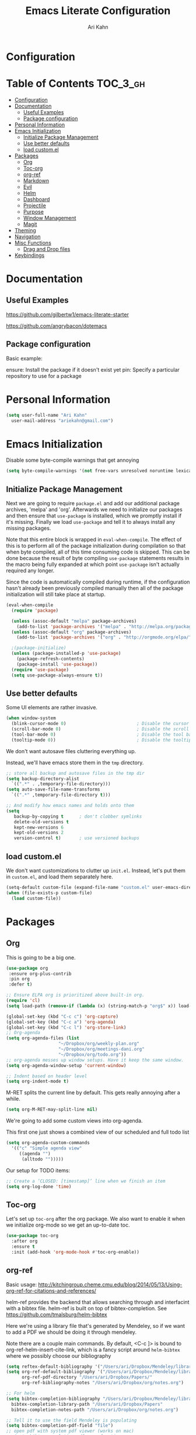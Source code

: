 #+TITLE: Emacs Literate Configuration
#+AUTHOR: Ari Kahn
#+PROPERTY: header-args :tangle yes
* Configuration
:PROPERTIES:
:VISIBILITY: children
:END:

* Table of Contents :TOC_3_gh:
- [[#configuration][Configuration]]
- [[#documentation][Documentation]]
  - [[#useful-examples][Useful Examples]]
  - [[#package-configuration][Package configuration]]
- [[#personal-information][Personal Information]]
- [[#emacs-initialization][Emacs Initialization]]
  - [[#initialize-package-management][Initialize Package Management]]
  - [[#use-better-defaults][Use better defaults]]
  - [[#load-customel][load custom.el]]
- [[#packages][Packages]]
  - [[#org][Org]]
  - [[#toc-org][Toc-org]]
  - [[#org-ref][org-ref]]
  - [[#markdown][Markdown]]
  - [[#evil][Evil]]
  - [[#helm][Helm]]
  - [[#dashboard][Dashboard]]
  - [[#projectile][Projectile]]
  - [[#purpose][Purpose]]
  - [[#window-management][Window Management]]
  - [[#magit][Magit]]
- [[#theming][Theming]]
- [[#navigation][Navigation]]
- [[#misc-functions][Misc Functions]]
  - [[#drag-and-drop-files][Drag and Drop files]]
- [[#keybindings][Keybindings]]

* Documentation
** Useful Examples
https://github.com/gilbertw1/emacs-literate-starter

https://github.com/angrybacon/dotemacs

** Package configuration
Basic example:

ensure: Install the package if it doesn't exist yet
pin: Specify a particular repository to use for a package
* Personal Information
#+BEGIN_SRC emacs-lisp
  (setq user-full-name "Ari Kahn"
	user-mail-address "ariekahn@gmail.com")
#+END_SRC
* Emacs Initialization      
  Disable some byte-compile warnings that get annoying
#+BEGIN_SRC emacs-lisp
  (setq byte-compile-warnings '(not free-vars unresolved noruntime lexical make-local))
#+END_SRC

** Initialize Package Management
Next we are going to require =package.el= and add our additional package archives, 'melpa' and 'org'.
Afterwards we need to initialize our packages and then ensure that =use-package= is installed, which
we promptly install if it's missing. Finally we load =use-package= and tell it to always install any
missing packages.

Note that this entire block is wrapped in =eval-when-compile=. The effect of this is to perform all
of the package initialization during compilation so that when byte compiled, all of this time consuming
code is skipped. This can be done because the result of byte compiling =use-package= statements results
in the macro being fully expanded at which point =use-package= isn't actually required any longer.

Since the code is automatically compiled during runtime, if the configuration hasn't already been
previously compiled manually then all of the package initialization will still take place at startup.

#+BEGIN_SRC emacs-lisp
  (eval-when-compile
    (require 'package)

    (unless (assoc-default "melpa" package-archives)
      (add-to-list 'package-archives '("melpa" . "http://melpa.org/packages/") t))
    (unless (assoc-default "org" package-archives)
      (add-to-list 'package-archives '("org" . "http://orgmode.org/elpa/") t))

    ;(package-initialize)
    (unless (package-installed-p 'use-package)
      (package-refresh-contents)
      (package-install 'use-package))
    (require 'use-package)
    (setq use-package-always-ensure t))
#+END_SRC
** Use better defaults

Some UI elements are rather invasive.

#+BEGIN_SRC emacs-lisp
  (when window-system
    (blink-cursor-mode 0)                           ; Disable the cursor blinking
    (scroll-bar-mode 0)                             ; Disable the scroll bar
    (tool-bar-mode 0)                               ; Disable the tool bar
    (tooltip-mode 0))                               ; Disable the tooltips
#+END_SRC

We don't want autosave files cluttering everything up.

Instead, we'll have emacs store them in the =tmp= directory.

#+BEGIN_SRC emacs-lisp
  ;; store all backup and autosave files in the tmp dir
  (setq backup-directory-alist
	`((".*" . ,temporary-file-directory)))
  (setq auto-save-file-name-transforms
	`((".*" ,temporary-file-directory t)))

  ;; And modify how emacs names and holds onto them
  (setq
     backup-by-copying t      ; don't clobber symlinks
     delete-old-versions t
     kept-new-versions 6
     kept-old-versions 2
     version-control t)       ; use versioned backups
#+END_SRC

** load custom.el

We don't want customizations to clutter up =init.el=.
Instead, let's put them in =custom.el=, and load them separately here.

#+BEGIN_SRC emacs-lisp
  (setq-default custom-file (expand-file-name "custom.el" user-emacs-directory))
  (when (file-exists-p custom-file)
    (load custom-file))
#+END_SRC

* Packages
** Org
This is going to be a big one.

#+BEGIN_SRC emacs-lisp
  (use-package org
   :ensure org-plus-contrib
   :pin org
   :defer t)

  ;; Ensure ELPA org is prioritized above built-in org.
  (require 'cl)
  (setq load-path (remove-if (lambda (x) (string-match-p "org$" x)) load-path))

  (global-set-key (kbd "C-c c") 'org-capture)
  (global-set-key (kbd "C-c a") 'org-agenda)
  (global-set-key (kbd "C-c l") 'org-store-link)
  ;; Org-agenda
  (setq org-agenda-files (list
                      "~/Dropbox/org/weekly-plan.org"
                      "~/Dropbox/org/meetings-dani.org"
                      "~/Dropbox/org/todo.org"))
  ;; org-agenda messes up window setups. Have it keep the same window.
  (setq org-agenda-window-setup 'current-window)

  ;; Indent based on header level
  (setq org-indent-mode t)
#+END_SRC

M-RET splits the current line by default. This gets really annoying after a while.

 #+BEGIN_SRC emacs-lisp
   (setq org-M-RET-may-split-line nil)
 #+END_SRC

We're going to add some custom views into org-agenda.

This first one just shows a combined view of our scheduled and full todo list

#+BEGIN_SRC emacs-lisp
  (setq org-agenda-custom-commands
	'(("c" "Simple agenda view"
	   ((agenda "")
	    (alltodo "")))))
#+END_SRC

Our setup for TODO items:
#+BEGIN_SRC emacs-lisp
  ;; Create a ‘CLOSED: [timestamp]’ line when we finish an item
  (setq org-log-done 'time)
#+END_SRC 
** Toc-org
 Let's set up =toc-org= after the org package. We also want to enable it when
 we initialize org-mode so we get an up-to-date toc.
 #+BEGIN_SRC emacs-lisp
 (use-package toc-org
   :after org
   :ensure t
   :init (add-hook 'org-mode-hook #'toc-org-enable))
 #+END_SRC
** org-ref

Basic usage: http://kitchingroup.cheme.cmu.edu/blog/2014/05/13/Using-org-ref-for-citations-and-references/

helm-ref provides the backend that allows searching through and interfacint with a bibtex file.
helm-ref is built on top of bibtex-completion.
See https://github.com/tmalsburg/helm-bibtex

Here we're using a library file that's generated by Mendeley, so if we want to add a PDF we should be doing it through mendeley.

Note there are a couple main commands.
By default, <C-c ]> is bound to org-ref-helm-insert-cite-link,
which is a fancy script around =helm-bibtex= where we possibly choose our bibliography

#+BEGIN_SRC emacs-lisp
  (setq reftex-default-bibliography '("/Users/ari/Dropbox/Mendeley/library.bib"))
  (setq org-ref-default-bibliography '("/Users/ari/Dropbox/Mendeley/library.bib")
        org-ref-pdf-directory "/Users/ari/Dropbox/Papers/"
        org-ref-bibliography-notes "/Users/ari/Dropbox/org/notes.org")

  ;; For helm
  (setq bibtex-completion-bibliography "/Users/ari/Dropbox/Mendeley/library.bib"
	bibtex-completion-library-path "/Users/ari/Dropbox/Papers"
	bibtex-completion-notes-path "/Users/ari/Dropbox/org/notes.org")

  ;; Tell it to use the field Mendeley is populating
  (setq bibtex-completion-pdf-field "file")
  ;; open pdf with system pdf viewer (works on mac)
  ;; (setq bibtex-completion-pdf-open-function
  ;;   (lambda (fpath)
  ;;     (start-process "open" "*open*" "open" fpath)))

  ;; Set org-ref to use a function that can get the right field, in this case helm-bibtex
  (setq org-ref-get-pdf-filename-function 'org-ref-get-pdf-filename-helm-bibtex)

  ;; Specify the backend we want to use out of helm/ivy/reftex
  (setq org-ref-completion-library 'org-ref-helm-bibtex)

  (use-package org-ref
    :ensure t)
#+END_SRC
** Markdown
Obviously we want prettier support for markdown documents.

#+BEGIN_SRC emacs-lisp
  (use-package markdown-mode
    :ensure t
    :commands (markdown-mode gfm-mode)
    :mode (("README\\.md\\'" . gfm-mode) ; Git-flavor
	   ("\\.md\\'" . markdown-mode)
	   ("\\.markdown\\'" . markdown-mode))
    :init (setq markdown-command "multimarkdown"))
#+END_SRC
** Evil
 We want evil for navigation
 #+BEGIN_SRC emacs-lisp
 (use-package evil
   :ensure t ;; install the evil package if not installed
   :init ;; tweak evil's configuration before loading it
   (setq evil-search-module 'evil-search)
   (setq evil-ex-complete-emacs-commands nil)
   (setq evil-vsplit-window-right t)
   (setq evil-split-window-below t)
   (setq evil-shift-round nil)
   (setq evil-want-C-u-scroll t)
   :config ;; tweak evil after loading it
   (evil-mode)
   )
 #+END_SRC

Make sure we have evil-surround support too.
This lets operate on symbols that surround words, like emphasis or tags.
#+BEGIN_SRC emacs-lisp
  (use-package evil-surround
    :ensure t
    :config
    (global-evil-surround-mode 1))
#+END_SRC
** Helm
 #+BEGIN_SRC emacs-lisp
   (use-package helm
       :ensure t
       )
 #+END_SRC

This function looks potentially interesting.
#+BEGIN_SRC emacs-lisp
  (use-package helm-org-rifle
    :ensure t
    )
#+END_SRC
** Dashboard
 #+BEGIN_SRC emacs-lisp
 (use-package dashboard
     :ensure t
     :config
     (dashboard-setup-startup-hook))
 #+END_SRC
** Projectile
 Projectile is a quick and easy project management package that "just works". We're
 going to install it and make sure it's loaded immediately.

 #+BEGIN_SRC emacs-lisp
   (use-package projectile
     :demand t)
 #+END_SRC
** Purpose

This package confuses me a bit, but gonna try to figure it out.

#+BEGIN_SRC emacs-lisp
  ;(use-package window-purpose
  ;  :ensure t)
  ;(purpose-mode 1)
  ;(setq purpose-mode-user-purposes
  ;      '((term-mode . terminal)
#+END_SRC
** Window Management

Winner mode allows us to undo and redo window config changes.

By default this is bound to Ctrl-c Left and Ctrl-c Right

#+BEGIN_SRC emacs-lisp
  (use-package winner
    :ensure nil
    :defer 1
    :config (winner-mode 1))
#+END_SRC

Quick function that allows us to split an already split frame at the root level.

#+BEGIN_SRC emacs-lisp
  (defun my-split-root-window (size direction)
    (split-window (frame-root-window)
		  (and size (prefix-numeric-value size))
		  direction))

  (defun my-split-root-window-below (&optional size)
    (interactive "P")0
    (my-split-root-window size 'below))

  (defun my-split-root-window-right (&optional size)
    (interactive "P")
    (my-split-root-window size 'right))

  (defun my-split-root-window-dwim (&optional size)
    (interactive "P")
    ;; Are we currently in a vertical split?
    (if (window-combined-p nil nil)
	(my-split-root-window-right)
      (my-split-root-window-below)))

  (global-set-key (kbd "C-x 6") 'my-split-root-window-dwim)
#+END_SRC

** Magit

This gives us version control

#+BEGIN_SRC emacs-lisp
  (use-package magit
    :ensure t)

#+END_SRC
* Theming
We're going to use the leuven theme, found here:
https://github.com/fniessen/emacs-leuven-theme

#+BEGIN_SRC emacs-lisp
  (use-package leuven-theme
    :ensure t
    :config
    (setq leuven-scale-outline-headlines nil) 
    (setq leuven-scale-org-agenda-structure nil)) 
#+END_SRC

#+BEGIN_SRC emacs-lisp
  (load-theme 'leuven t)
#+END_SRC
* Navigation
This is helpful. Rebind <Ctrl-a> so that it still takes us to the start of the line,
but if we're already there, jump to the first non-whitespace character.

#+BEGIN_SRC emacs-lisp
  (global-set-key [remap move-beginning-of-line] #'me/beginning-of-line-dwim)

  (defun me/beginning-of-line-dwim ()
    "Move point to first non-whitespace character, or beginning of line."
    (interactive "^")
    (let ((origin (point)))
      (beginning-of-line)
      (and (= origin (point))
	   (back-to-indentation))))
#+END_SRC
* Misc Functions
** Drag and Drop files

#+BEGIN_SRC emacs-lisp
  (defun my\dnd-func (event)
    (interactive "e")
    (goto-char (nth 1 (event-start event)))
    (x-focus-frame nil)
    (let* ((payload (car (last event)))
	   (type (car payload))
	   (fname (cadr payload))
	   (img-regexp "\\(png\\|jp[e]?g\\)\\>"))
      (cond
       ;; insert image link
       ((and  (eq 'drag-n-drop (car event))
	      (eq 'file type)
	      (string-match img-regexp fname))
	(insert (format "[[%s]]" fname))
	(org-display-inline-images t t))
       ;; insert image link with caption
       ((and  (eq 'C-drag-n-drop (car event))
	      (eq 'file type)
	      (string-match img-regexp fname))
	(insert "#+ATTR_ORG: :width 300\n")
	(insert (concat  "#+CAPTION: " (read-input "Caption: ") "\n"))
	(insert (format "[[%s]]" fname))
	(org-display-inline-images t t))
       ;; C-drag-n-drop to open a file
       ((and  (eq 'C-drag-n-drop (car event))
	      (eq 'file type))
	(find-file fname))
       ((and (eq 'M-drag-n-drop (car event))
	     (eq 'file type))
	(insert (format "[[attachfile:%s]]" fname)))
       ;; regular drag and drop on file
       ((eq 'file type)
	(insert (format "[[%s]]\n" fname)))
       (t
	(error "I am not equipped for dnd on %s" payload)))))
  (define-key org-mode-map (kbd "<drag-n-drop>") 'my\dnd-func)
  (define-key org-mode-map (kbd "<C-drag-n-drop>") 'my\dnd-func)
  (define-key org-mode-map (kbd "<M-drag-n-drop>") 'my\dnd-func)
#+END_SRC
* Keybindings

#+BEGIN_SRC emacs-lisp
  ;; Helm find-files dialog
  (global-set-key (kbd "C-x C-f") #'helm-find-files)

  ;; Definitely want easy access to recent files
  (global-set-key (kbd "C-x C-r") #'helm-recentf)
 
  ;; The helm buffer list is significantly better
  (global-set-key (kbd "C-x b") #'helm-buffers-list)
  
  ;; Helm meta
  (global-set-key (kbd "M-x") #'helm-M-x)
  
  ;; Helm bookmarks
  (global-set-key (kbd "C-x r b") #'helm-filtered-bookmarks)
  
  (helm-mode 1)
#+END_SRC
